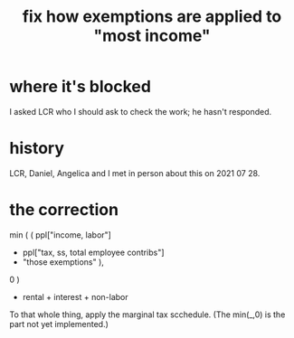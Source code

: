 :PROPERTIES:
:ID:       b91ea186-b66a-48ab-90d4-c7cba0688e3b
:END:
#+title: fix how exemptions are applied to "most income"
* where it's blocked
  I asked LCR who I should ask to check the work; he hasn't responded.
* history
  LCR, Daniel, Angelica and I met in person about this on 2021 07 28.
* the correction
min (
      ( ppl["income, labor"]
        - ppl["tax, ss, total employee contribs"]
        - "those exemptions" ),
   0 )
+ rental + interest + non-labor

To that whole thing, apply the marginal tax scchedule.
(The min(_,0) is the part not yet implemented.)
